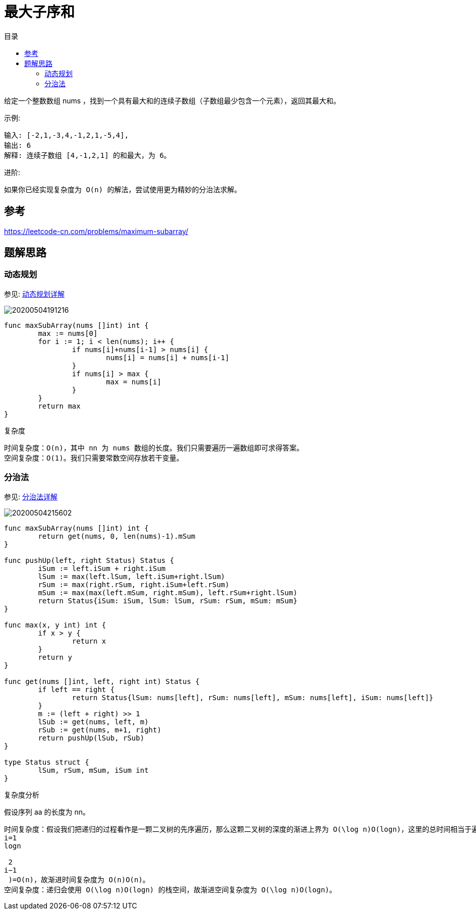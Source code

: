 = 最大子序和
:toc:
:toc-title: 目录

给定一个整数数组 nums ，找到一个具有最大和的连续子数组（子数组最少包含一个元素），返回其最大和。

示例:
```
输入: [-2,1,-3,4,-1,2,1,-5,4],
输出: 6
解释: 连续子数组 [4,-1,2,1] 的和最大，为 6。
```
进阶:
```
如果你已经实现复杂度为 O(n) 的解法，尝试使用更为精妙的分治法求解。
```

== 参考
https://leetcode-cn.com/problems/maximum-subarray/

== 题解思路
=== 动态规划
参见: link:../../../data_structure/dynamicProgramming[动态规划详解]

image:20200504191216.jpg[]

```go
func maxSubArray(nums []int) int {
	max := nums[0]
	for i := 1; i < len(nums); i++ {
		if nums[i]+nums[i-1] > nums[i] {
			nums[i] = nums[i] + nums[i-1]
		}
		if nums[i] > max {
			max = nums[i]
		}
	}
	return max
}
```


复杂度
```
时间复杂度：O(n)，其中 nn 为 nums 数组的长度。我们只需要遍历一遍数组即可求得答案。
空间复杂度：O(1)。我们只需要常数空间存放若干变量。
```

=== 分治法
参见: link:../../../data_structure/dichotomy/[分治法详解]

image:20200504215602.jpg[]

```go

func maxSubArray(nums []int) int {
	return get(nums, 0, len(nums)-1).mSum
}

func pushUp(left, right Status) Status {
	iSum := left.iSum + right.iSum
	lSum := max(left.lSum, left.iSum+right.lSum)
	rSum := max(right.rSum, right.iSum+left.rSum)
	mSum := max(max(left.mSum, right.mSum), left.rSum+right.lSum)
	return Status{iSum: iSum, lSum: lSum, rSum: rSum, mSum: mSum}
}

func max(x, y int) int {
	if x > y {
		return x
	}
	return y
}

func get(nums []int, left, right int) Status {
	if left == right {
		return Status{lSum: nums[left], rSum: nums[left], mSum: nums[left], iSum: nums[left]}
	}
	m := (left + right) >> 1
	lSub := get(nums, left, m)
	rSub := get(nums, m+1, right)
	return pushUp(lSub, rSub)
}

type Status struct {
	lSum, rSum, mSum, iSum int
}

```

复杂度分析

假设序列 aa 的长度为 nn。
```
时间复杂度：假设我们把递归的过程看作是一颗二叉树的先序遍历，那么这颗二叉树的深度的渐进上界为 O(\log n)O(logn)，这里的总时间相当于遍历这颗二叉树的所有节点，故总时间的渐进上界是 O(\sum_{i = 1}^{\log n} 2^{i - 1}) = O(n)O(∑
i=1
logn
​
 2
i−1
 )=O(n)，故渐进时间复杂度为 O(n)O(n)。
空间复杂度：递归会使用 O(\log n)O(logn) 的栈空间，故渐进空间复杂度为 O(\log n)O(logn)。
```

